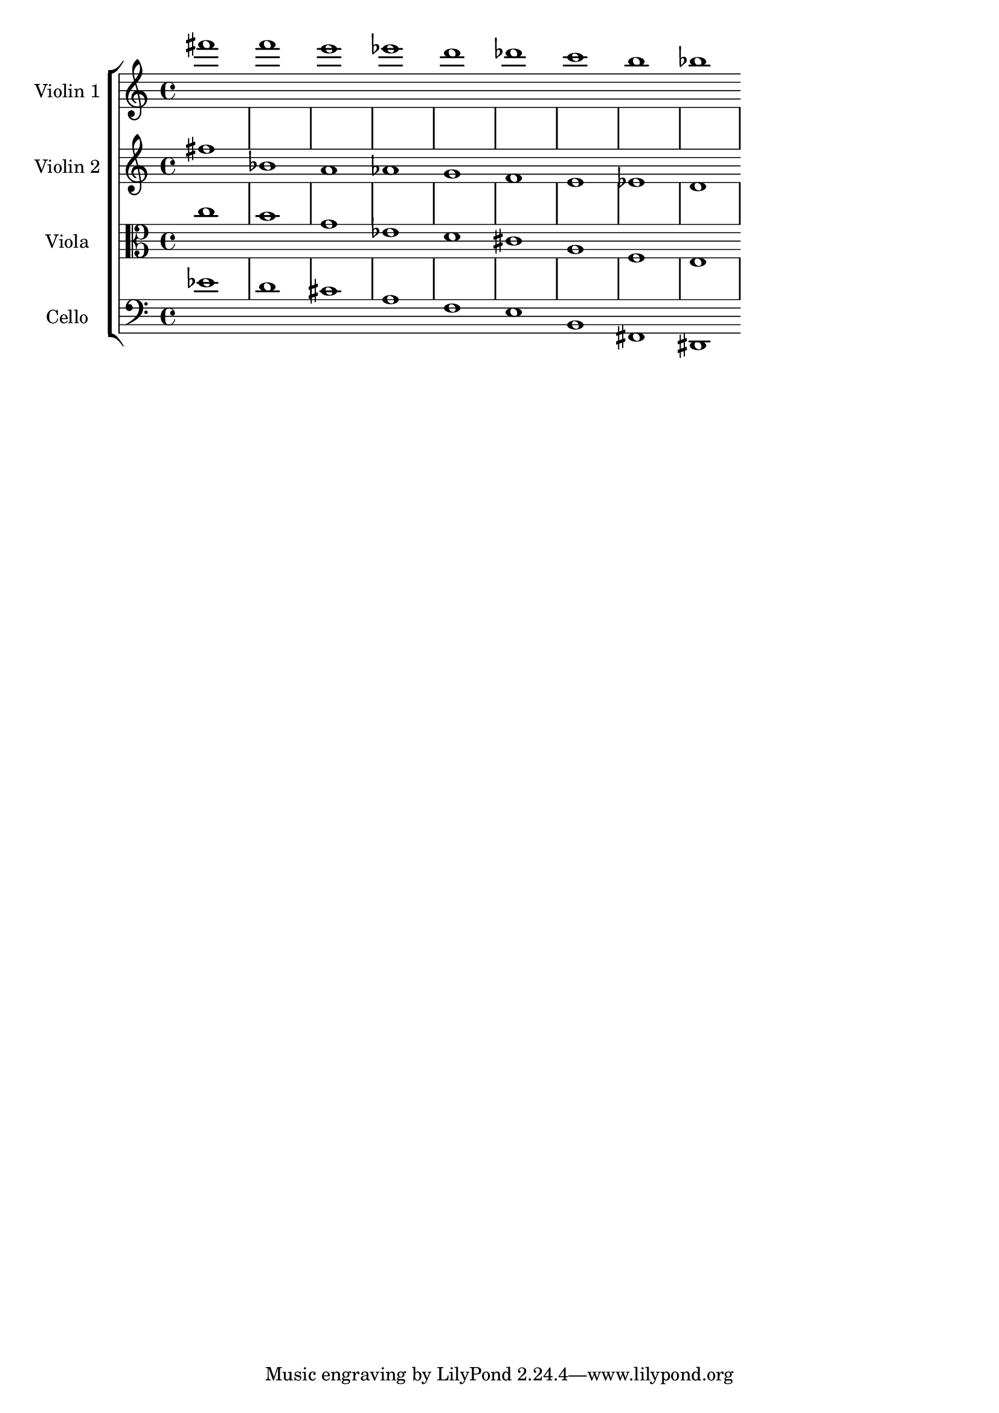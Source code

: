 global= {

	
}

violinOne = \new Voice \relative c''' {
\override Score.BarLine.stencil= ##f
  \set Staff.instrumentName = #"Violin 1 "

  fis1 f e es d des c b bes

 % \bar "|."
}

violinTwo = \new Voice \relative c'' {
\override Score.BarLine.stencil= ##f
  \set Staff.instrumentName = #"Violin 2 "

  fis bes, a aes g f e ees d

 % \bar "|."
}

viola = \new Voice \relative c'' {
\override Score.BarLine.stencil= ##f
  \set Staff.instrumentName = #"Viola "
  \clef alto

  c1 b g ees d cis a f e

 %\bar "|."
}

cello = \new Voice \relative c' {
\override Score.BarLine.stencil= ##f
  \set Staff.instrumentName = #"Cello "
  \clef bass

  ees1 d cis a f e b fis dis

  %\bar "|."
}

\score {
  \new StaffGroup <<
    \new Staff << \global \violinOne >>
    \new Staff << \global \violinTwo >>
    \new Staff << \global \viola >>
    \new Staff << \global \cello >>
  >>
  \layout { }
  % \midi { }
}

\version "2.19.56"